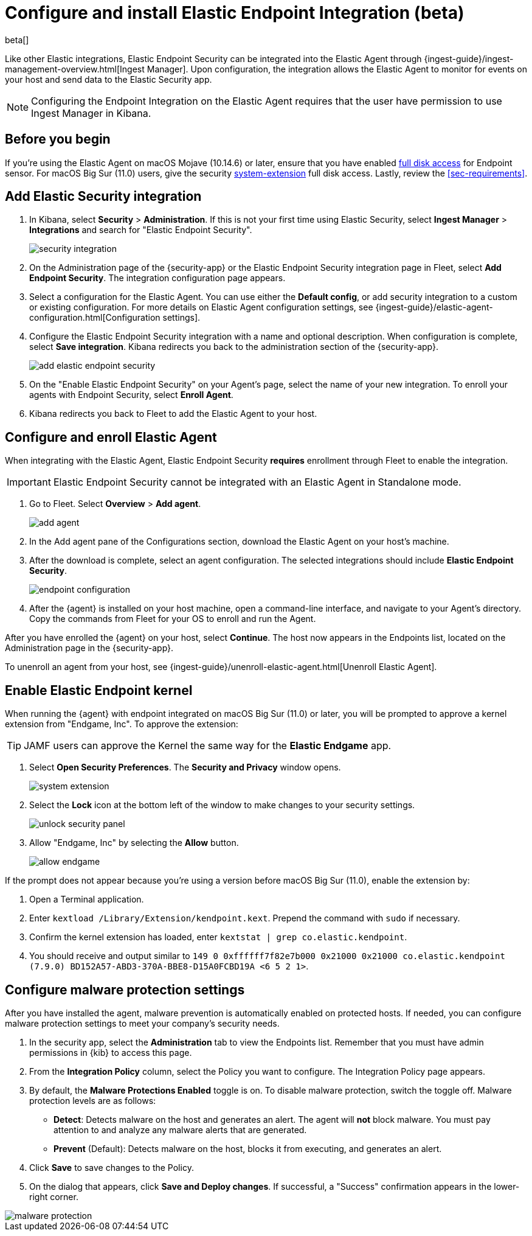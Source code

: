 [[install-endpoint]]
[role="xpack"]
= Configure and install Elastic Endpoint Integration (beta)

beta[]


Like other Elastic integrations, Elastic Endpoint Security can be integrated into the Elastic Agent through {ingest-guide}/ingest-management-overview.html[Ingest Manager]. Upon configuration, the integration allows the Elastic Agent to monitor for events on your host and send data to the Elastic Security app.

NOTE: Configuring the Endpoint Integration on the Elastic Agent requires that the user have permission to use Ingest Manager in Kibana.

[discrete]
[[security-before-you-begin]]
== Before you begin

If you're using the Elastic Agent on macOS Mojave (10.14.6) or later, ensure that you have enabled <<sensor-full-disk-access,full disk access>> for Endpoint sensor. For macOS Big Sur (11.0) users, give the security <<system-extension,system-extension>> full disk access. Lastly, review the <<sec-requirements>>.

[discrete]
[[add-security-integration]]
== Add Elastic Security integration

1. In Kibana, select **Security** > **Administration**. If this is not your first time using Elastic Security, select **Ingest Manager** > **Integrations** and search for "Elastic Endpoint Security".
+
[role="screenshot"]
image::images/install-endpoint/security-integration.png[]
+
2. On the Administration page of the {security-app} or the Elastic Endpoint Security integration page in Fleet, select **Add Endpoint Security**. The integration configuration page appears.
3. Select a configuration for the Elastic Agent. You can use either the **Default config**, or add security integration to a custom or existing configuration. For more details on Elastic Agent configuration settings, see {ingest-guide}/elastic-agent-configuration.html[Configuration settings].
4. Configure the Elastic Endpoint Security integration with a name and optional description. When configuration is complete, select **Save integration**. Kibana redirects you back to the administration section of the {security-app}.
+
[role="screenshot"]
image::images/install-endpoint/add-elastic-endpoint-security.png[]
+
5. On the "Enable Elastic Endpoint Security" on your Agent's page, select the name of your new integration. To enroll your agents with Endpoint Security, select **Enroll Agent**.
6. Kibana redirects you back to Fleet to add the Elastic Agent to your host.

[discrete]
[[enroll-security-agent]]
== Configure and enroll Elastic Agent

When integrating with the Elastic Agent, Elastic Endpoint Security **requires** enrollment through Fleet to enable the integration.

IMPORTANT: Elastic Endpoint Security cannot be integrated with an Elastic Agent in Standalone mode.

1. Go to Fleet. Select **Overview** > **Add agent**.
+
[role="screenshot"]
image::images/install-endpoint/add-agent.png[]
+
2. In the Add agent pane of the Configurations section, download the Elastic Agent on your host's machine.
3. After the download is complete, select an agent configuration. The selected integrations should include **Elastic Endpoint Security**.
+
[role="screenshot"]
image::images/install-endpoint/endpoint-configuration.png[]
+
4. After the {agent} is installed on your host machine, open a command-line interface, and navigate to your Agent's directory. Copy the commands from Fleet for your OS to enroll and run the Agent.

After you have enrolled the {agent} on your host, select **Continue**. The host now appears in the Endpoints list, located on the Administration page in the {security-app}.

To unenroll an agent from your host, see {ingest-guide}/unenroll-elastic-agent.html[Unenroll Elastic Agent].

[discrete]
[[enable-kernel-extension]]
== Enable Elastic Endpoint kernel

When running the {agent} with endpoint integrated on macOS Big Sur (11.0) or later, you will be prompted to approve a kernel extension from "Endgame, Inc". To approve the extension:

TIP: JAMF users can approve the Kernel the same way for the **Elastic Endgame** app.

1. Select **Open Security Preferences**. The **Security and Privacy** window opens.
+
[role="screenshot"]
image::images/install-endpoint/system-extension.png[]
+
2. Select the **Lock** icon at the bottom left of the window to make changes to your security settings.
+
[role="screenshot"]
image::images/install-endpoint/unlock-security-panel.png[]
+
3. Allow "Endgame, Inc" by selecting the **Allow** button.
+
[role="screenshot"]
image::images/install-endpoint/allow-endgame.png[]


If the prompt does not appear because you're using a version before macOS Big Sur (11.0), enable the extension by:

1. Open a Terminal application.
2. Enter `kextload /Library/Extension/kendpoint.kext`. Prepend the command with `sudo` if necessary.
3. Confirm the kernel extension has loaded, enter `kextstat | grep co.elastic.kendpoint`.
4. You should receive and output similar to `149    0 0xffffff7f82e7b000 0x21000    0x21000    co.elastic.kendpoint (7.9.0) BD152A57-ABD3-370A-BBE8-D15A0FCBD19A <6 5 2 1>`.

[discrete]
[[configure-malware]]
== Configure malware protection settings

After you have installed the agent, malware prevention is automatically enabled on protected hosts. If needed, you can configure malware protection settings to meet your company's security needs.

1. In the security app, select the **Administration** tab to view the Endpoints list. Remember that you must have admin permissions in {kib} to access this page.
2. From the **Integration Policy** column, select the Policy you want to configure. The Integration Policy page appears.
3. By default, the **Malware Protections Enabled** toggle is on. To disable malware protection, switch the toggle off. Malware protection levels are as follows:
* **Detect**: Detects malware on the host and generates an alert. The agent will **not** block malware. You must pay attention to and analyze any malware alerts that are generated.
* **Prevent** (Default): Detects malware on the host, blocks it from executing, and generates an alert.
4. Click **Save** to save changes to the Policy.
5. On the dialog that appears, click **Save and Deploy changes**. If successful, a "Success" confirmation appears in the lower-right corner.

[role="screenshot"]
image::images/install-endpoint/malware-protection.png[]
